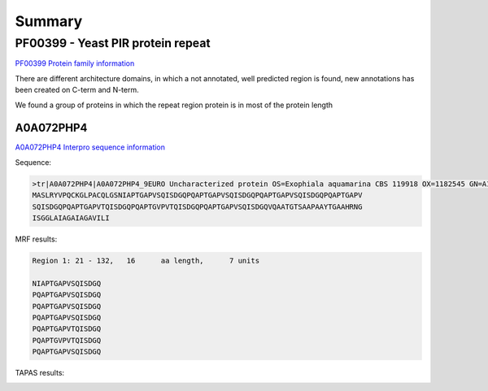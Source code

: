 
Summary
=======



PF00399 - Yeast PIR protein repeat
----------------------------------
`PF00399 Protein family information <https://www.ebi.ac.uk/interpro/entry/pfam/PF00399/>`_

There are different architecture domains, in which a not annotated, well predicted region is found, new annotations has been created on C-term and N-term.

We found a group of proteins in which the repeat region protein is in most of the protein length 

A0A072PHP4
............
`A0A072PHP4 Interpro sequence information <https://www.ebi.ac.uk/interpro/protein/UniProt/A0A072PHP4/alphafold/>`_

Sequence:

.. code-block::  

  >tr|A0A072PHP4|A0A072PHP4_9EURO Uncharacterized protein OS=Exophiala aquamarina CBS 119918 OX=1182545 GN=A1O9_04500 PE=4 SV=1
  MASLRYVPQCKGLPACQLGSNIAPTGAPVSQISDGQPQAPTGAPVSQISDGQPQAPTGAPVSQISDGQPQAPTGAPV
  SQISDGQPQAPTGAPVTQISDGQPQAPTGVPVTQISDGQPQAPTGAPVSQISDGQVQAATGTSAAPAAYTGAAHRNG
  ISGGLAIAGAIAGAVILI


MRF results:

.. code-block::  

  Region 1: 21 - 132,	16 	aa length,	7 units

  NIAPTGAPVSQISDGQ
  PQAPTGAPVSQISDGQ
  PQAPTGAPVSQISDGQ
  PQAPTGAPVSQISDGQ
  PQAPTGAPVTQISDGQ
  PQAPTGVPVTQISDGQ
  PQAPTGAPVSQISDGQ


TAPAS results:

.. image:: /images/PF0399_A0A072PHP4.png
  
  


